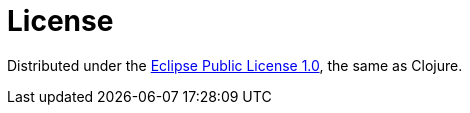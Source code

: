 = License

Distributed under the https://opensource.org/license/epl-1-0[Eclipse Public License 1.0], the same as Clojure.
